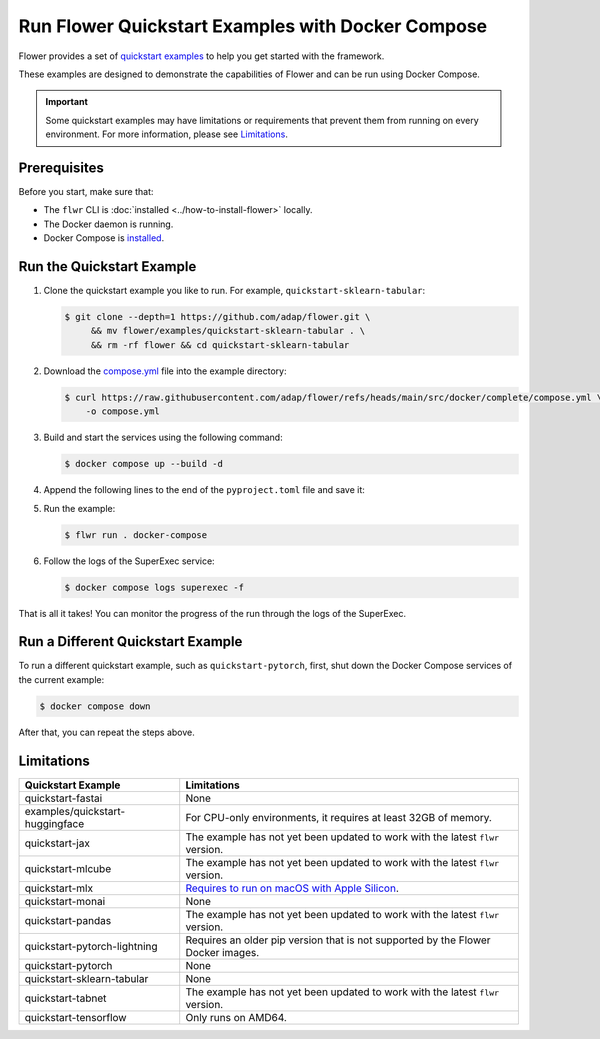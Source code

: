 Run Flower Quickstart Examples with Docker Compose
==================================================

Flower provides a set of `quickstart examples <https://github.com/adap/flower/tree/main/examples>`_
to help you get started with the framework.

These examples are designed to demonstrate the capabilities of Flower and can be run
using Docker Compose.

.. important::

   Some quickstart examples may have limitations or requirements that prevent them from running
   on every environment. For more information, please see `Limitations`_.

Prerequisites
-------------

Before you start, make sure that:

- The ``flwr`` CLI is :doc:`installed <../how-to-install-flower>` locally.
- The Docker daemon is running.
- Docker Compose is `installed <https://docs.docker.com/compose/install/>`_.

Run the Quickstart Example
--------------------------

#. Clone the quickstart example you like to run. For example, ``quickstart-sklearn-tabular``:

   .. code-block:: bash

      $ git clone --depth=1 https://github.com/adap/flower.git \
           && mv flower/examples/quickstart-sklearn-tabular . \
           && rm -rf flower && cd quickstart-sklearn-tabular

#. Download the `compose.yml <https://github.com/adap/flower/blob/main/src/docker/complete/compose.yml>`_ file into the example directory:

   .. code-block:: bash

      $ curl https://raw.githubusercontent.com/adap/flower/refs/heads/main/src/docker/complete/compose.yml \
          -o compose.yml

#. Build and start the services using the following command:

   .. code-block:: bash

      $ docker compose up --build -d

#. Append the following lines to the end of the ``pyproject.toml`` file and save it:

   .. code-block:: toml
      :caption: pyproject.toml

      [tool.flwr.federations.docker-compose]
      address  =  "127.0.0.1:9093"
      insecure  = true

#. Run the example:

   .. code-block:: bash

      $ flwr run . docker-compose

#. Follow the logs of the SuperExec service:

   .. code-block:: bash

      $ docker compose logs superexec -f

That is all it takes! You can monitor the progress of the run through the logs of the SuperExec.

Run a Different Quickstart Example
----------------------------------

To run a different quickstart example, such as ``quickstart-pytorch``, first, shut down the Docker
Compose services of the current example:

.. code-block:: bash

   $ docker compose down

After that, you can repeat the steps above.

Limitations
-----------

.. list-table::
   :header-rows: 1

   * - Quickstart Example
     - Limitations
   * - quickstart-fastai
     - None
   * - examples/quickstart-huggingface
     - For CPU-only environments, it requires at least 32GB of memory.
   * - quickstart-jax
     - The example has not yet been updated to work with the latest ``flwr`` version.
   * - quickstart-mlcube
     - The example has not yet been updated to work with the latest ``flwr`` version.
   * - quickstart-mlx
     - `Requires to run on macOS with Apple Silicon <https://ml-explore.github.io/mlx/build/html/install.html#python-installation>`_.
   * - quickstart-monai
     - None
   * - quickstart-pandas
     - The example has not yet been updated to work with the latest ``flwr`` version.
   * - quickstart-pytorch-lightning
     - Requires an older pip version that is not supported by the Flower Docker images.
   * - quickstart-pytorch
     - None
   * - quickstart-sklearn-tabular
     - None
   * - quickstart-tabnet
     - The example has not yet been updated to work with the latest ``flwr`` version.
   * - quickstart-tensorflow
     - Only runs on AMD64.

